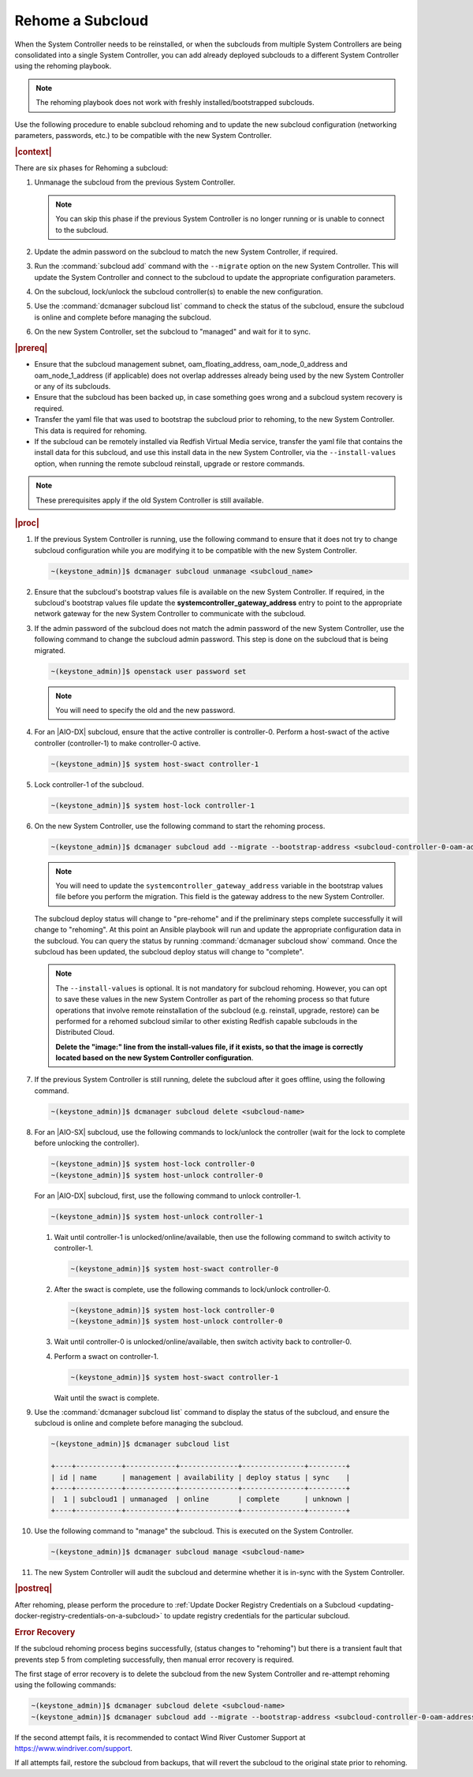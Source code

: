
.. _rehoming-a-subcloud:

=================
Rehome a Subcloud
=================

When the System Controller needs to be reinstalled, or when the subclouds from
multiple System Controllers are being consolidated into a single System
Controller, you can add already deployed subclouds to a different System
Controller using the rehoming playbook.

.. note::

    The rehoming playbook does not work with freshly installed/bootstrapped
    subclouds.

Use the following procedure to enable subcloud rehoming and to update the new
subcloud configuration \(networking parameters, passwords, etc.\) to be
compatible with the new System Controller.

.. rubric:: |context|

There are six phases for Rehoming a subcloud:


#.  Unmanage the subcloud from the previous System Controller.

    .. note::

        You can skip this phase if the previous System Controller is no longer
        running or is unable to connect to the subcloud.

#.  Update the admin password on the subcloud to match the new System
    Controller, if required.

#.  Run the :command:`subcloud add` command with the ``--migrate`` option on
    the new System Controller. This will update the System Controller and
    connect to the subcloud to update the appropriate configuration parameters.

#.  On the subcloud, lock/unlock the subcloud controller(s) to enable the new
    configuration.

#.  Use the :command:`dcmanager subcloud list` command to check the status
    of the subcloud, ensure the subcloud is online and complete before managing
    the subcloud.

#.  On the new System Controller, set the subcloud to "managed" and wait for it
    to sync.

.. rubric:: |prereq|

-   Ensure that the subcloud management subnet, oam_floating_address,
    oam_node_0_address and oam_node_1_address \(if applicable\) does not overlap
    addresses already being used by the new System Controller or any of its
    subclouds.

-   Ensure that the subcloud has been backed up, in case something goes wrong
    and a subcloud system recovery is required.

-   Transfer the yaml file that was used to bootstrap the subcloud prior to
    rehoming, to the new System Controller. This data is required for rehoming.

-   If the subcloud can be remotely installed via Redfish Virtual Media service,
    transfer the yaml file that contains the install data for this subcloud,
    and use this install data in the new System Controller, via the
    ``--install-values`` option, when running the remote subcloud reinstall,
    upgrade or restore commands.

.. note::

    These prerequisites apply if the old System Controller is still available.

.. rubric:: |proc|

#.  If the previous System Controller is running, use the following command to
    ensure that it does not try to change subcloud configuration while you are
    modifying it to be compatible with the new System Controller.

    .. code-block:: none

        ~(keystone_admin)]$ dcmanager subcloud unmanage <subcloud_name>

#.  Ensure that the subcloud's bootstrap values file is available on the new
    System Controller. If required, in the subcloud's bootstrap values file
    update the **systemcontroller_gateway_address** entry to point to the
    appropriate network gateway for the new System Controller to communicate
    with the subcloud.

#.  If the admin password of the subcloud does not match the admin password of
    the new System Controller, use the following command to change the subcloud
    admin password. This step is done on the subcloud that is being migrated.

    .. code-block:: none

        ~(keystone_admin)]$ openstack user password set

    .. note::

        You will need to specify the old and the new password.

#.  For an |AIO-DX| subcloud, ensure that the active controller is
    controller-0. Perform a host-swact of the active controller \(controller-1\)
    to make controller-0 active.

    .. code-block:: none

        ~(keystone_admin)]$ system host-swact controller-1

#.  Lock controller-1 of the subcloud.

    .. code-block:: none

        ~(keystone_admin)]$ system host-lock controller-1


#.  On the new System Controller, use the following command to start the
    rehoming process.

    .. code-block:: none

        ~(keystone_admin)]$ dcmanager subcloud add --migrate --bootstrap-address <subcloud-controller-0-oam-address> --bootstrap-values <bootstrap_values_file> [--install-values <install_values_file>]

    .. note::

        You will need to update the ``systemcontroller_gateway_address``
        variable in the bootstrap values file before you perform the migration.
        This field is the gateway address to the new System Controller.

    The subcloud deploy status will change to "pre-rehome" and if the
    preliminary steps complete successfully it will change to "rehoming".
    At this point an Ansible playbook will run and update the appropriate
    configuration data in the subcloud. You can query the status by running
    :command:`dcmanager subcloud show` command. Once the subcloud has been
    updated, the subcloud deploy status will change to "complete".

    .. note::

        The ``--install-values`` is optional. It is not mandatory for subcloud
        rehoming. However, you can opt to save these values in the new System
        Controller as part of the rehoming process so that future operations
        that involve remote reinstallation of the subcloud (e.g. reinstall,
        upgrade, restore) can be performed for a rehomed subcloud similar to
        other existing Redfish capable subclouds in the Distributed Cloud.

        **Delete the "image:" line from the install-values file, if it exists, so
        that the image is correctly located based on the new System Controller
        configuration**.

#.  If the previous System Controller is still running, delete the subcloud
    after it goes offline, using the following command.

    .. code-block:: none

        ~(keystone_admin)]$ dcmanager subcloud delete <subcloud-name>

#.  For an |AIO-SX| subcloud, use the following commands to lock/unlock the
    controller \(wait for the lock to complete before unlocking the controller\).

    .. code-block:: none

        ~(keystone_admin)]$ system host-lock controller-0
        ~(keystone_admin)]$ system host-unlock controller-0

    For an |AIO-DX| subcloud, first, use the following command to unlock
    controller-1.

    .. code-block:: none

        ~(keystone_admin)]$ system host-unlock controller-1

    #.  Wait until controller-1 is unlocked/online/available, then use the
        following command to switch activity to controller-1.

        .. code-block:: none

            ~(keystone_admin)]$ system host-swact controller-0

    #.  After the swact is complete, use the following commands to lock/unlock
        controller-0.

        .. code-block:: none

            ~(keystone_admin)]$ system host-lock controller-0
            ~(keystone_admin)]$ system host-unlock controller-0

    #.  Wait until controller-0 is unlocked/online/available, then switch
        activity back to controller-0.

    #.  Perform a swact on controller-1.

        .. code-block:: none

            ~(keystone_admin)]$ system host-swact controller-1

        Wait until the swact is complete.

#.  Use the :command:`dcmanager subcloud list` command to display the status of
    the subcloud, and ensure the subcloud is online and complete before
    managing the subcloud.

    .. code-block:: none

        ~(keystone_admin)]$ dcmanager subcloud list

        +----+-----------+------------+--------------+---------------+---------+
        | id | name      | management | availability | deploy status | sync    |
        +----+-----------+------------+--------------+---------------+---------+
        |  1 | subcloud1 | unmanaged  | online       | complete      | unknown |
        +----+-----------+------------+--------------+---------------+---------+

#.  Use the following command to "manage" the subcloud. This is executed on the
    System Controller.

    .. code-block:: none

        ~(keystone_admin)]$ dcmanager subcloud manage <subcloud-name>

#.  The new System Controller will audit the subcloud and determine whether it
    is in-sync with the System Controller.

.. only:: partner

    .. include:: /_includes/rehoming-a-subcloud.rest
       :start-after: rehoming-begin
       :end-before: rehoming-end

.. rubric:: |postreq|

After rehoming, please perform the procedure to :ref:`Update Docker Registry
Credentials on a Subcloud <updating-docker-registry-credentials-on-a-subcloud>`
to update registry credentials for the particular subcloud.

.. rubric:: Error Recovery

If the subcloud rehoming process begins successfully, (status changes to
"rehoming") but there is a transient fault that prevents step 5 from completing
successfully, then manual error recovery is required.

The first stage of error recovery is to delete the subcloud from
the new System Controller and re-attempt rehoming using the following commands:

.. code-block:: none

    ~(keystone_admin)]$ dcmanager subcloud delete <subcloud-name>
    ~(keystone_admin)]$ dcmanager subcloud add --migrate --bootstrap-address <subcloud-controller-0-oam-address> --bootstrap-values <bootstrap_values_file> [--install-values <install_values_file>]

If the second attempt fails, it is recommended to contact Wind River Customer
Support at https://www.windriver.com/support.

If all attempts fail, restore the subcloud from backups, that will revert the
subcloud to the original state prior to rehoming.


.. only:: partner

    .. include:: /_includes/dm-credentials-on-keystone-pwds.rest